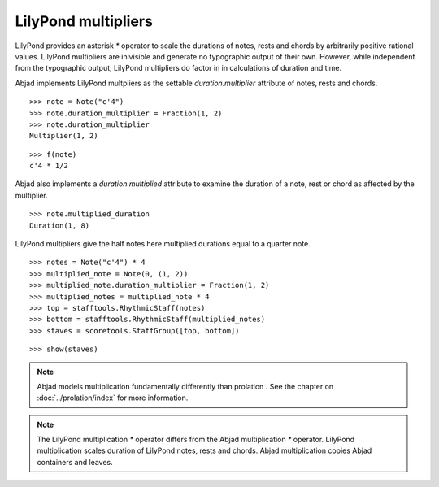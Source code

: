 LilyPond multipliers
====================

LilyPond provides an asterisk `*` operator to scale the durations of
notes, rests and chords by arbitrarily positive rational
values. LilyPond multipliers are inivisible and generate no
typographic output of their own. However, while independent from the
typographic output, LilyPond multipliers do factor in in calculations
of duration and time.

Abjad implements LilyPond multpliers as the settable `duration.multiplier`
attribute of notes, rests and chords.

::

   >>> note = Note("c'4")
   >>> note.duration_multiplier = Fraction(1, 2)
   >>> note.duration_multiplier
   Multiplier(1, 2)


::

   >>> f(note)
   c'4 * 1/2


Abjad also implements a `duration.multiplied` attribute to examine the
duration of a note, rest or chord as affected by the multiplier.

::

   >>> note.multiplied_duration
   Duration(1, 8)


LilyPond multipliers give the half notes here multiplied durations equal to a quarter note.

::

   >>> notes = Note("c'4") * 4
   >>> multiplied_note = Note(0, (1, 2))
   >>> multiplied_note.duration_multiplier = Fraction(1, 2)
   >>> multiplied_notes = multiplied_note * 4
   >>> top = stafftools.RhythmicStaff(notes)
   >>> bottom = stafftools.RhythmicStaff(multiplied_notes)
   >>> staves = scoretools.StaffGroup([top, bottom])


::

   >>> show(staves)

.. image:: images/index-1.png


.. note::

    Abjad models multiplication fundamentally differently than prolation .
    See the chapter on :doc:`../prolation/index` for more
    information.

.. note::

    The LilyPond multiplication `*` operator differs from the Abjad
    multiplication `*` operator. LilyPond multiplication scales duration
    of LilyPond notes, rests and chords. Abjad multiplication
    copies Abjad containers and leaves.
